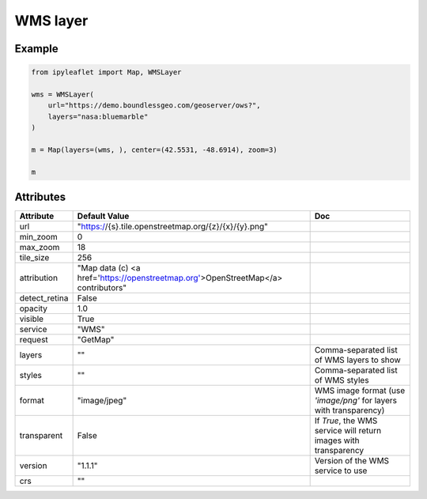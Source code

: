.. raw:: html
    :file: embed_widgets/wms_layer.html

WMS layer
=========

Example
-------

.. code::

    from ipyleaflet import Map, WMSLayer

    wms = WMSLayer(
        url="https://demo.boundlessgeo.com/geoserver/ows?",
        layers="nasa:bluemarble"
    )

    m = Map(layers=(wms, ), center=(42.5531, -48.6914), zoom=3)

    m

.. raw:: html

    <script type="application/vnd.jupyter.widget-view+json">
    {
        "model_id": "768133089a2b4e56bb9a751b4a0ae077",
        "version_major": 2,
        "version_minor": 0
    }
    </script>

Attributes
----------

===============   ===================================================================================   ===
Attribute         Default Value                                                                         Doc
===============   ===================================================================================   ===
url               "https://{s}.tile.openstreetmap.org/{z}/{x}/{y}.png"
min_zoom          0
max_zoom          18
tile_size         256
attribution       "Map data (c) <a href=\'https://openstreetmap.org\'>OpenStreetMap</a> contributors"
detect_retina     False
opacity           1.0
visible           True
service           "WMS"
request           "GetMap"
layers            ""                                                                                    Comma-separated list of WMS layers to show
styles            ""                                                                                    Comma-separated list of WMS styles
format            "image/jpeg"                                                                          WMS image format (use `'image/png'` for layers with transparency)
transparent       False                                                                                 If `True`, the WMS service will return images with transparency
version           "1.1.1"                                                                               Version of the WMS service to use
crs               ""
===============   ===================================================================================   ===
